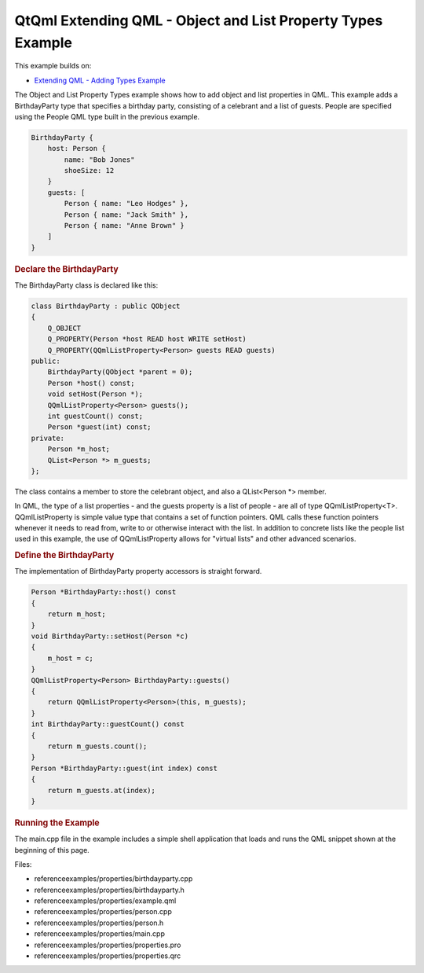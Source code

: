 .. _sdk_qtqml_extending_qml_-_object_and_list_property_types_example:
QtQml Extending QML - Object and List Property Types Example
============================================================



This example builds on:

-  `Extending QML - Adding Types
   Example </sdk/apps/qml/QtQml/referenceexamples-adding/>`_ 

The Object and List Property Types example shows how to add object and
list properties in QML. This example adds a BirthdayParty type that
specifies a birthday party, consisting of a celebrant and a list of
guests. People are specified using the People QML type built in the
previous example.

.. code:: qml

    BirthdayParty {
        host: Person {
            name: "Bob Jones"
            shoeSize: 12
        }
        guests: [
            Person { name: "Leo Hodges" },
            Person { name: "Jack Smith" },
            Person { name: "Anne Brown" }
        ]
    }

.. rubric:: Declare the BirthdayParty
   :name: declare-the-birthdayparty

The BirthdayParty class is declared like this:

.. code:: cpp

    class BirthdayParty : public QObject
    {
        Q_OBJECT
        Q_PROPERTY(Person *host READ host WRITE setHost)
        Q_PROPERTY(QQmlListProperty<Person> guests READ guests)
    public:
        BirthdayParty(QObject *parent = 0);
        Person *host() const;
        void setHost(Person *);
        QQmlListProperty<Person> guests();
        int guestCount() const;
        Person *guest(int) const;
    private:
        Person *m_host;
        QList<Person *> m_guests;
    };

The class contains a member to store the celebrant object, and also a
QList<Person \*> member.

In QML, the type of a list properties - and the guests property is a
list of people - are all of type QQmlListProperty<T>. QQmlListProperty
is simple value type that contains a set of function pointers. QML calls
these function pointers whenever it needs to read from, write to or
otherwise interact with the list. In addition to concrete lists like the
people list used in this example, the use of QQmlListProperty allows for
"virtual lists" and other advanced scenarios.

.. rubric:: Define the BirthdayParty
   :name: define-the-birthdayparty

The implementation of BirthdayParty property accessors is straight
forward.

.. code:: cpp

    Person *BirthdayParty::host() const
    {
        return m_host;
    }
    void BirthdayParty::setHost(Person *c)
    {
        m_host = c;
    }
    QQmlListProperty<Person> BirthdayParty::guests()
    {
        return QQmlListProperty<Person>(this, m_guests);
    }
    int BirthdayParty::guestCount() const
    {
        return m_guests.count();
    }
    Person *BirthdayParty::guest(int index) const
    {
        return m_guests.at(index);
    }

.. rubric:: Running the Example
   :name: running-the-example

The main.cpp file in the example includes a simple shell application
that loads and runs the QML snippet shown at the beginning of this page.

Files:

-  referenceexamples/properties/birthdayparty.cpp
-  referenceexamples/properties/birthdayparty.h
-  referenceexamples/properties/example.qml
-  referenceexamples/properties/person.cpp
-  referenceexamples/properties/person.h
-  referenceexamples/properties/main.cpp
-  referenceexamples/properties/properties.pro
-  referenceexamples/properties/properties.qrc

